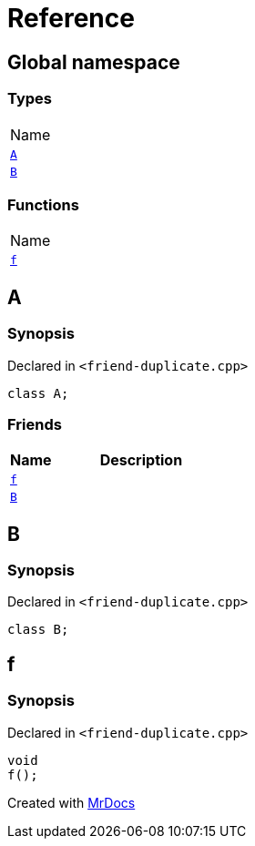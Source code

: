 = Reference
:mrdocs:

[#index]
== Global namespace

=== Types

[cols=1]
|===
| Name
| link:#A[`A`] 
| link:#B[`B`] 
|===

=== Functions

[cols=1]
|===
| Name
| link:#f[`f`] 
|===

[#A]
== A

=== Synopsis

Declared in `&lt;friend&hyphen;duplicate&period;cpp&gt;`

[source,cpp,subs="verbatim,replacements,macros,-callouts"]
----
class A;
----

=== Friends

[cols="1,4"]
|===
|Name|Description

| `link:#f[f]`
| 
| `link:#B[B]`
| 
|===

[#B]
== B

=== Synopsis

Declared in `&lt;friend&hyphen;duplicate&period;cpp&gt;`

[source,cpp,subs="verbatim,replacements,macros,-callouts"]
----
class B;
----

[#f]
== f

=== Synopsis

Declared in `&lt;friend&hyphen;duplicate&period;cpp&gt;`

[source,cpp,subs="verbatim,replacements,macros,-callouts"]
----
void
f();
----


[.small]#Created with https://www.mrdocs.com[MrDocs]#
